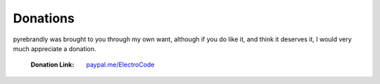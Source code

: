 .. pyrebrandly
    Donation Page

=========
Donations
=========


pyrebrandly was brought to you through my own want, although if you do like it, and think it deserves it, I would very much appreciate a donation.

    :Donation Link: `paypal.me/ElectroCode <https://paypal.me/ElectroCode>`_


